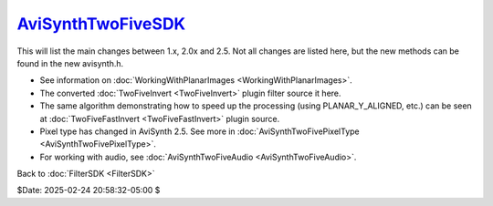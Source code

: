 
`AviSynthTwoFiveSDK`_
=====================

This will list the main changes between 1.x, 2.0x and 2.5. Not all changes
are listed here, but the new methods can be found in the new avisynth.h.

-   See information on :doc:`WorkingWithPlanarImages <WorkingWithPlanarImages>`.
-   The converted :doc:`TwoFiveInvert <TwoFiveInvert>` plugin filter source it here.
-   The same algorithm demonstrating how to speed up the processing
    (using PLANAR_Y_ALIGNED, etc.) can be seen at :doc:`TwoFiveFastInvert <TwoFiveFastInvert>` plugin
    source.
-   Pixel type has changed in AviSynth 2.5. See more in
    :doc:`AviSynthTwoFivePixelType <AviSynthTwoFivePixelType>`.
-   For working with audio, see :doc:`AviSynthTwoFiveAudio <AviSynthTwoFiveAudio>`.


Back to :doc:`FilterSDK <FilterSDK>`

$Date: 2025-02-24 20:58:32-05:00 $

.. _AviSynthTwoFiveSDK: http://avisynth.nl/index.php/Filter_SDK/Two-Five_SDK
